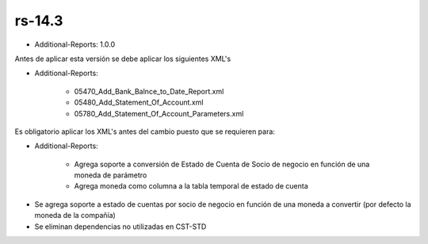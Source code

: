 .. _documento/versión-14-3:

**rs-14.3**
===========

.. data:: Soporte a Versiones:

- Additional-Reports: 1.0.0

.. data:: Requerimientos:

Antes de aplicar esta versión se debe aplicar los siguientes XML's

- Additional-Reports: 

    - 05470_Add_Bank_Balnce_to_Date_Report.xml
    - 05480_Add_Statement_Of_Account.xml
    - 05780_Add_Statement_Of_Account_Parameters.xml

.. data:: Nota Crítica:

Es obligatorio aplicar los XML's antes del cambio puesto que se requieren para:

- Additional-Reports:

    - Agrega soporte a conversión de Estado de Cuenta de Socio de negocio en función de una moneda de parámetro
    - Agrega moneda como columna a la tabla temporal de estado de cuenta

.. data:: Novedades:

- Se agrega soporte a estado de cuentas por socio de negocio en función de una moneda a convertir (por defecto la moneda de la compañía)
- Se eliminan dependencias no utilizadas en CST-STD
